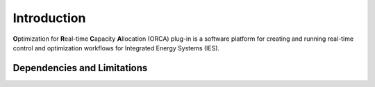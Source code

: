 .. _Introduction:

Introduction
============

**O**\ ptimization for **R**\ eal-time **C**\ apacity **A**\ llocation (ORCA) plug-in is a software platform for creating and running real-time control and optimization workflows for Integrated Energy Systems (IES).

Dependencies and Limitations
----------------------------